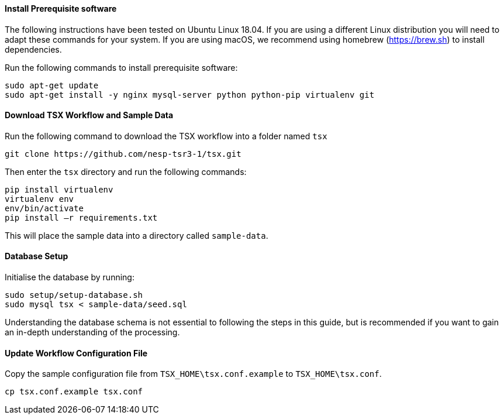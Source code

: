 ==== Install Prerequisite software

The following instructions have been tested on Ubuntu Linux 18.04. If you are using a different Linux distribution you will need to adapt these commands for your system. If you are using macOS, we recommend using homebrew (https://brew.sh) to install dependencies.

Run the following commands to install prerequisite software:

----
sudo apt-get update
sudo apt-get install -y nginx mysql-server python python-pip virtualenv git
----

==== Download TSX Workflow and Sample Data

Run the following command to download the TSX workflow into a folder named `tsx`

----
git clone https://github.com/nesp-tsr3-1/tsx.git
----

Then enter the `tsx` directory and run the following commands:

----
pip install virtualenv
virtualenv env
env/bin/activate
pip install –r requirements.txt
----

This will place the sample data into a directory called `sample-data`.

==== Database Setup

Initialise the database by running:
----
sudo setup/setup-database.sh
sudo mysql tsx < sample-data/seed.sql
----

Understanding the database schema is not essential to following the steps in this guide, but is recommended if you want to gain an in-depth understanding of the processing.
// TODO: link to database schema

==== Update Workflow Configuration File

Copy the sample configuration file from `TSX_HOME\tsx.conf.example` to `TSX_HOME\tsx.conf`.
----
cp tsx.conf.example tsx.conf
----
